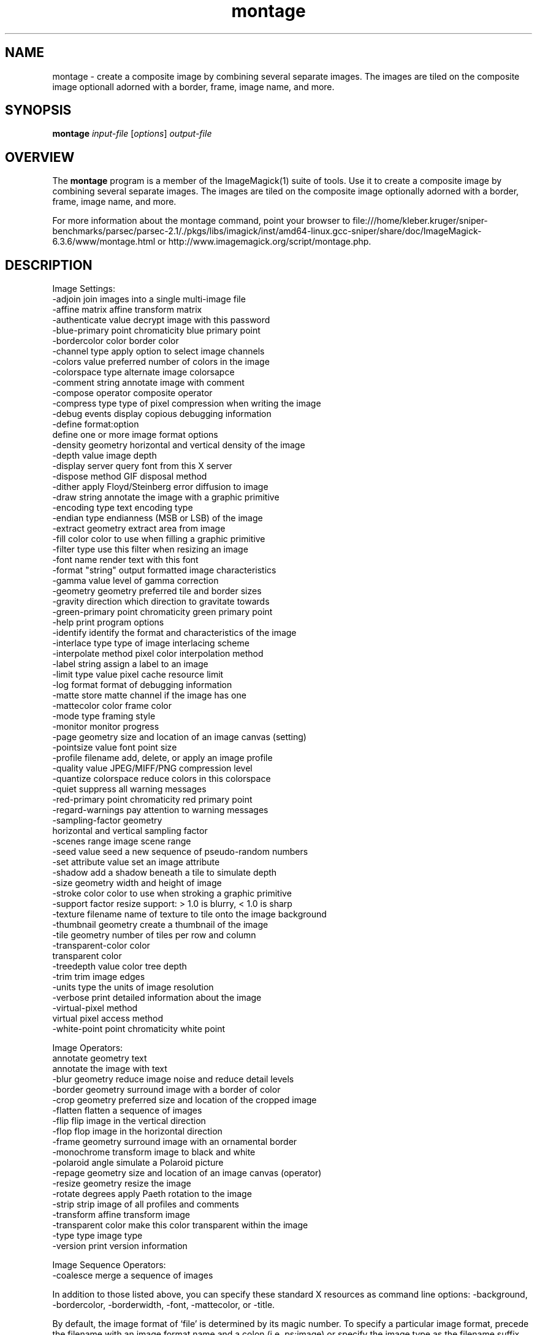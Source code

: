 .TH montage 1 "Date: 2005/03/01 01:00:00" "ImageMagick"
.SH NAME
montage \- create a composite image by combining several separate images. The images are tiled on the composite image optionall adorned with a border, frame, image name, and more.
.SH SYNOPSIS
.TP
\fBmontage\fP \fIinput-file\fP [\fIoptions\fP] \fIoutput-file\fP
.SH OVERVIEW
The \fBmontage\fP program is a member of the ImageMagick(1) suite of tools.  Use it to create a composite image by combining several separate images. The images are tiled on the composite image optionally adorned with a border, frame, image name, and more.

For more information about the montage command, point your browser to file:///home/kleber.kruger/sniper-benchmarks/parsec/parsec-2.1/./pkgs/libs/imagick/inst/amd64-linux.gcc-sniper/share/doc/ImageMagick-6.3.6/www/montage.html or http://www.imagemagick.org/script/montage.php.
.SH DESCRIPTION
Image Settings:
  -adjoin              join images into a single multi-image file
  -affine matrix       affine transform matrix
  -authenticate value  decrypt image with this password
  -blue-primary point  chromaticity blue primary point
  -bordercolor color   border color
  -channel type        apply option to select image channels
  -colors value        preferred number of colors in the image
  -colorspace type     alternate image colorsapce
  -comment string      annotate image with comment
  -compose operator    composite operator
  -compress type       type of pixel compression when writing the image
  -debug events        display copious debugging information
  -define format:option
                       define one or more image format options
  -density geometry    horizontal and vertical density of the image
  -depth value         image depth
  -display server      query font from this X server
  -dispose method      GIF disposal method
  -dither              apply Floyd/Steinberg error diffusion to image
  -draw string         annotate the image with a graphic primitive
  -encoding type       text encoding type
  -endian type         endianness (MSB or LSB) of the image
  -extract geometry    extract area from image
  -fill color          color to use when filling a graphic primitive
  -filter type         use this filter when resizing an image
  -font name           render text with this font
  -format "string"     output formatted image characteristics
  -gamma value         level of gamma correction
  -geometry geometry   preferred tile and border sizes
  -gravity direction   which direction to gravitate towards
  -green-primary point chromaticity green primary point
  -help                print program options
  -identify            identify the format and characteristics of the image
  -interlace type      type of image interlacing scheme
  -interpolate method  pixel color interpolation method
  -label string        assign a label to an image
  -limit type value    pixel cache resource limit
  -log format          format of debugging information
  -matte               store matte channel if the image has one
  -mattecolor color    frame color
  -mode type           framing style
  -monitor             monitor progress
  -page geometry       size and location of an image canvas (setting)
  -pointsize value     font point size
  -profile filename    add, delete, or apply an image profile
  -quality value       JPEG/MIFF/PNG compression level
  -quantize colorspace reduce colors in this colorspace
  -quiet               suppress all warning messages
  -red-primary point   chromaticity red primary point
  -regard-warnings     pay attention to warning messages
  -sampling-factor geometry
                       horizontal and vertical sampling factor
  -scenes range        image scene range
  -seed value          seed a new sequence of pseudo-random numbers
  -set attribute value set an image attribute
  -shadow              add a shadow beneath a tile to simulate depth
  -size geometry       width and height of image
  -stroke color        color to use when stroking a graphic primitive
  -support factor      resize support: > 1.0 is blurry, < 1.0 is sharp
  -texture filename    name of texture to tile onto the image background
  -thumbnail geometry  create a thumbnail of the image
  -tile geometry       number of tiles per row and column
  -transparent-color color
                       transparent color
  -treedepth value     color tree depth
  -trim                trim image edges
  -units type          the units of image resolution
  -verbose             print detailed information about the image
  -virtual-pixel method
                       virtual pixel access method
  -white-point point   chromaticity white point

Image Operators:
   annotate geometry text
                       annotate the image with text
  -blur geometry      reduce image noise and reduce detail levels
  -border geometry     surround image with a border of color
  -crop geometry       preferred size and location of the cropped image
  -flatten             flatten a sequence of images
  -flip                flip image in the vertical direction
  -flop                flop image in the horizontal direction
  -frame geometry      surround image with an ornamental border
  -monochrome          transform image to black and white
  -polaroid angle      simulate a Polaroid picture
  -repage geometry     size and location of an image canvas (operator)
  -resize geometry     resize the image
  -rotate degrees      apply Paeth rotation to the image
  -strip               strip image of all profiles and comments
  -transform           affine transform image
  -transparent color   make this color transparent within the image
  -type type           image type
  -version             print version information

Image Sequence Operators:
  -coalesce            merge a sequence of images

In addition to those listed above, you can specify these standard X resources as command line options:  -background, -bordercolor, -borderwidth, -font, -mattecolor, or -title.

By default, the image format of `file' is determined by its magic number.  To specify a particular image format, precede the filename with an image format name and a colon (i.e. ps:image) or specify the image type as the filename suffix (i.e. image.ps).  Specify 'file' as '-' for standard input or output.
.SH SEE-ALSO
ImageMagick(1)

.SH COPYRIGHT

\fBCopyright (C) 1999-2007 ImageMagick Studio LLC. Additional copyrights and licenses apply to this software, see file:///home/kleber.kruger/sniper-benchmarks/parsec/parsec-2.1/./pkgs/libs/imagick/inst/amd64-linux.gcc-sniper/share/doc/ImageMagick-6.3.6/www/license.php or http://www.imagemagick.org/script/license.php\fP
